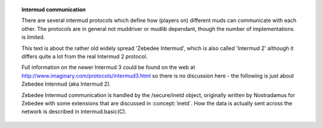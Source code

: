 .. topic:: Intermud communication
  :name: intermud

  There are several intermud protocols which define how (players on) different muds can communicate with each other. The protocols are in general not muddriver or mudlib dependant, though the number of implementations is limited.

  This text is about the rather old widely spread 'Zebedee Intermud', which is also called 'Intermud 2' although it differs quite a lot from the real Intermud 2 protocol.

  Full information on the newer Intermud 3 could be found on the web at http://www.imaginary.com/protocols/intermud3.html so there is no discussion here - the following is just about Zebedee Intermud (aka Intermud 2).

  Zebedee Intermud communication is handled by the /secure/inetd object, originally written by Nostradamus for Zebedee with some extensions that are discussed in :concept:`inetd`. How the data is actually sent across the network is described in intermud.basic(C).

  .. subtopic:: Services

    Note that the fields "NAME" and "UDP_PORT" should be present in every message. Very common are the fields "ID" (used whenever an reply is expected) and "SND" (the sender: he should receive the reply). These fields will not be mentioned in the list below.

    Request types are listed on the leftmost row (e.g. "REQ=channel"), associated header are listed indented.

    .. todo:: another big option section that suggests existing semantic markup may be insufficient.

    "channel"
      The channel-request is used for sending a message on any channel. The "CMD" field is optional and may be omitted for normal messages. Note that you should not send an history or list request to _all_ known muds!

      "CHANNEL"
        The channel on which a message is send (the standard channels are "intermud", "intercode", "interadm", "d-chat", "d-code" and "d-adm"; on the d-channels German is spoken)

      "DATA"
        The message to be send (not used with history/list request)

      "CMD"
        The body of this header may be:
        ""        for normal intermud messages,
        "emote"   if the message is an emote/gemote,
        "history" for an history request: the last 20 lines of this channel will be shown.
        "list"    to list all remote users listening to this channel

      "EMOTE"     (optional)
        The body is 1 if the message is an emote.
        The body is 2 if the message is a gemote.

    "finger"
      Retreive information about a player or creator on a remote mud.

      "DATA"
        The player of whom information is requested

    "locate"
      Check whether a certain player is logged on at a remote mud. This request is usually send to all known muds at the same time.

      "user"
          Name of the person who requests the information. This is used by the sending mud only and has to be included in the reply.

      "vbs"
        The verbose option has only two pre-defined values:

          :1: Even report when the result was negative
          :2: Don't do timeouts, but keep waiting

        This is used by the sending mud only and has to be included in the reply.

        "fnd"
          The found option is only used in the reply and it's value is either 1 (success) or 0 (failure). The absence of a found parameter indicates failure as well.

        "DATA"
          The player to find.

    "man"
        Retreive a manual page from a remote mud. Many muds don't support this feature...

        "DATA"
          The name of the requested manual page

    "mail"
        An extension to the standard protocol, by Alvin@Sushi. This is used to send mails from one mud to another.

        "udpm_status"
            This field should only be used in the reply and indicates how mail is handled. Currently there are four pre-defined values for the status field:
            0 time out
            1 delivered ok
            2 unknown player
            3 in spool (will be delivered later)

        "udpm_writer"
            Name of the person who wrote this mail

        "udpm_spool_name"
            Should be returned as sent, this value is used to remove the mail from the spool directory after it has been delivered (or refused)

        "udpm_subject"
            Subject of the mail message

        "DATA"
            The body of the mail (the actual message)

    "ping"
        A ping request has only the standard fields, the reply is usually a short string like " is alive."

    "query"
        Get standard information about another mud. This is the only command of which the reply may not include a load of rubbish, but should only hold the requested information, so that it can be parsed by the server.

        "DATA"
            The following queries are pretty much standard:
            "commands" List all commands that are supported by the inetd
            "email"    The email-address of the mud administrator(s)
            "hosts"    A listing of all hosts in a special format [t.b.d.]
            "inetd"    The version number of the inetd used
            "list"     The list of all items which can be queried
            "info"     A short human-readable string with practically
                       "query" information
            "mud_port" The portnumber that players connect to on login
            "time"     The local time for this mud
            "users"    A list of the people that are active in this mud
            "version"  The version of the mud-driver (and library)
            "www"      The URL of the mud's web page (e.g.
                       http://mud.stack.nl/)

    "reply"
        This request method is used for _all_ replies.

        "DATA"
            A human-readable string, containing the reply to a given query

        "RCPNT"
            The same name as in the "SND" field or the query; Usually this is the name of the player who initiated the query

        "QUERY"
            This field is only used in a response to a "query" request and should be equal to the "DATA" field of that request

        "vbs"
            This field is only used in a response to a "locate" request and should be equal to the "vbs" field of that request

        "user"
            This field is only used in a response to a "locate" request and should be equal to the "user" field of that request

        "fnd"
            This field is only used in a response to a "locate" request and should be 1 if the player was located and 0 otherwise

    "tell"
        Say something to a player on another mud.

        "RCPNT"
            Name of the player to whom you are talking

        "DATA"
            Whatever you wish to say to this person

        Optional emote-tos are handles are also handled as tells, so muds without emote-to support display them as reasonable readable tell message.

        "RCPNT"
            Name of the player to whom you are talking

        "METHOD"
            The body of this header may be:
            "emote"   if the message is an emote
            "gemote"  if the message is a genitiv emote

        "DATA"
            The text to be emoted prepended with "*" and appended with "* ". If you display the emote you have to cut the stars off. Muds that do not process emote-tos display the emote as tell message with the stars as indication of the message's emote meaning.

    "who"
        List the people that are active on a remote mud. The anwer usually contains some active information about the players, like titles, levels or age.

        "DATA"
            Not supported by many muds. Introduced August 1997. Additional switch(es) (blanc separated) that change the appearence of the resulting list. The switches normally resemble the switches used inside of that mud for the 'who' command.  Typical values include:
            "short" "s" "-short" "-s" "kurz":
                Return a concise listing.
            "alpha" "a" "alphabetisch" "-alpha" "-a"
                Sort the players alphabetically.

  .. lore::

    Author

      Information taken from Outerspaces documentation to be found
      on http://mud.stack.nl/intermud/

  .. seealso:: :concept:`inetd`, intermud.basic(C), :concept:`imp`
